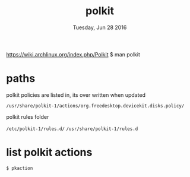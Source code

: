 #+TITLE: polkit
#+DATE: Tuesday, Jun 28 2016

https://wiki.archlinux.org/index.php/Polkit
$ man polkit

* paths

  polkit policies are listed in, its over written when updated

  =/usr/share/polkit-1/actions/org.freedesktop.devicekit.disks.policy/=

  polkit rules folder

  =/etc/polkit-1/rules.d/=
  =/usr/share/polkit-1/rules.d=

* list polkit actions

  #+BEGIN_SRC sh
    $ pkaction
  #+END_SRC
